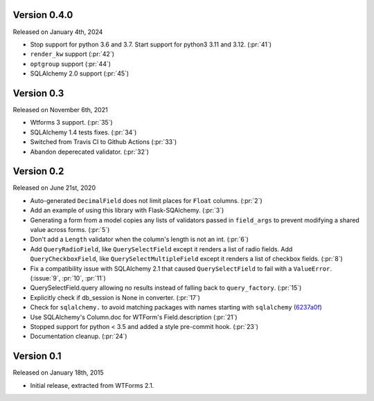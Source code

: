 Version 0.4.0
-------------

Released on January 4th, 2024

- Stop support for python 3.6 and 3.7. Start support for python3
  3.11 and 3.12. (:pr:`41`)
-  ``render_kw`` support (:pr:`42`)
-  ``optgroup`` support (:pr:`44`)
-  SQLAlchemy 2.0 support (:pr:`45`)

Version 0.3
-----------

Released on November 6th, 2021

-  Wtforms 3 support. (:pr:`35`)
-  SQLAlchemy 1.4 tests fixes. (:pr:`34`)
-  Switched from Travis CI to Github Actions (:pr:`33`)
-  Abandon deperecated validator. (:pr:`32`)

Version 0.2
-----------

Released on June 21st, 2020

-   Auto-generated ``DecimalField`` does not limit places for ``Float``
    columns. (:pr:`2`)
-   Add an example of using this library with Flask-SQAlchemy. (:pr:`3`)
-   Generating a form from a model copies any lists of validators
    passed in ``field_args`` to prevent modifying a shared value across
    forms. (:pr:`5`)
-   Don't add a ``Length`` validator when the column's length is not an
    int. (:pr:`6`)
-   Add ``QueryRadioField``, like ``QuerySelectField`` except
    it renders a list of radio fields. Add ``QueryCheckboxField``, like
    ``QuerySelectMultipleField`` except it renders a list of checkbox
    fields. (:pr:`8`)
-   Fix a compatibility issue with SQLAlchemy 2.1 that caused
    ``QuerySelectField`` to fail with a ``ValueError``. (:issue:`9`, :pr:`10`,
    :pr:`11`)
-   QuerySelectField.query allowing no results instead of falling back to
    ``query_factory``. (:pr:`15`)
-   Explicitly check if db_session is None in converter. (:pr:`17`)
-   Check for ``sqlalchemy.`` to avoid matching packages with names starting
    with ``sqlalchemy`` (6237a0f_)
-   Use SQLAlchemy's Column.doc for WTForm's Field.description (:pr:`21`)
-   Stopped support for python < 3.5 and added a style pre-commit hook. (:pr:`23`)
-   Documentation cleanup. (:pr:`24`)

.. _6237a0f: https://github.com/wtforms/wtforms-sqlalchemy/commit/6237a0f9e53ec5f22048be7f129e29f7f1c58448

Version 0.1
-----------

Released on January 18th, 2015

-   Initial release, extracted from WTForms 2.1.
